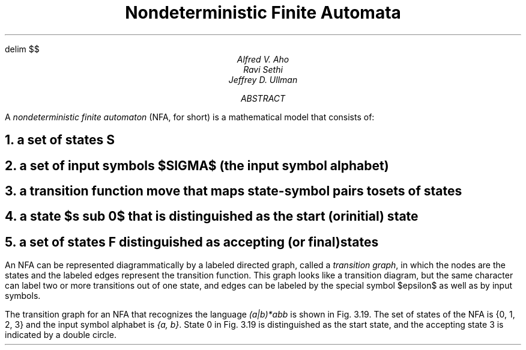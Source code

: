 .EQ
delim $$
.EN
.TL
Nondeterministic Finite Automata
.AU
Alfred V. Aho
Ravi Sethi
Jeffrey D. Ullman
.AB
A
.I nondeterministic
.I finite
.I automaton
(NFA, for short)
is a mathematical model that consists of:
.AE
.NH
a set of states \fI S
.NH
a set of input symbols $SIGMA$ (the \fIinput symbol alphabet)
.NH
a transition function \fImove\fP that maps state-symbol pairs to sets of states
.NH
a state $s sub 0$ that is distinguished as the \fIstart\fP (or \fIinitial\fP) \fIstate
.NH
a set of states \fIF\fP distinguished as \fIaccepting\fP (or \fIfinal\fP) \fIstates
.LP
An NFA can be represented diagrammatically by a labeled directed graph,
called a \fItransition graph\fP, in which the nodes are the states and
the labeled edges represent the transition function.
This graph looks like a transition diagram, but the same character can 
label two or more transitions out of one state, and edges can be labeled
by the special symbol $epsilon$ as well as by input symbols.
.PP
The transition graph for an NFA that recognizes the language
\fI(a|b)*abb\fP is shown in Fig. 3.19.
The set of states of the NFA is {0, 1, 2, 3} and the input
symbol alphabet is \fI{a, b}\fP.
State 0 in Fig. 3.19 is distinguished as the start
state, and the accepting state 3 is indicated by a double circle.
.PS
arrow "start" above
circle "0"
arrow "a" above
circle "1"
arrow "b" above
circle "2"
arrow "b" above
circle "3"
.PE

